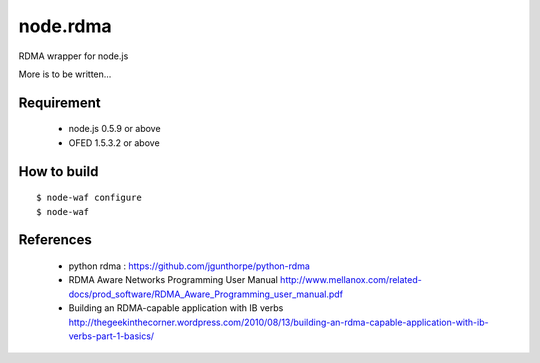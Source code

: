 node.rdma
=========

RDMA wrapper for node.js

More is to be written...

Requirement
-----------

 * node.js 0.5.9 or above
 * OFED 1.5.3.2 or above

How to build
------------

::

  $ node-waf configure
  $ node-waf


References
----------

 * python rdma : https://github.com/jgunthorpe/python-rdma
 * RDMA Aware Networks Programming User Manual http://www.mellanox.com/related-docs/prod_software/RDMA_Aware_Programming_user_manual.pdf
 * Building an RDMA-capable application with IB verbs http://thegeekinthecorner.wordpress.com/2010/08/13/building-an-rdma-capable-application-with-ib-verbs-part-1-basics/
